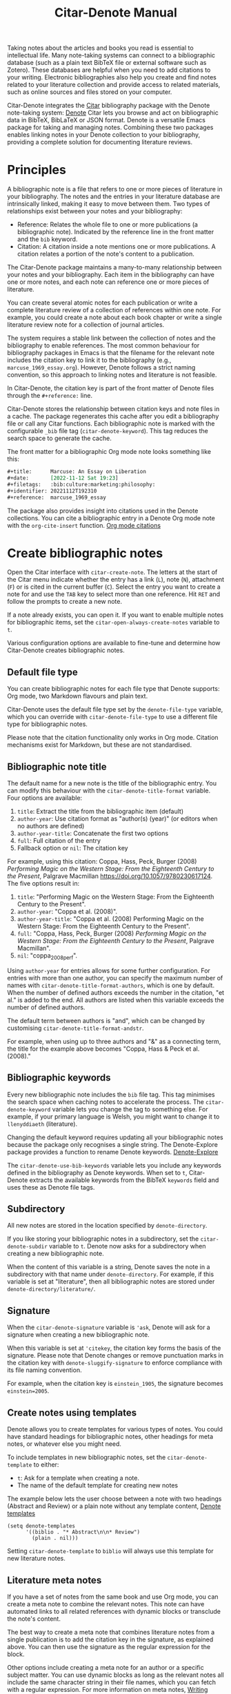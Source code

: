 #+title: Citar-Denote Manual

Taking notes about the articles and books you read is essential to intellectual life. Many note-taking systems can connect to a bibliographic database (such as a plain text BibTeX file or external software such as Zotero). These databases are helpful when you need to add citations to your writing. Electronic bibliographies also help you create and find notes related to your literature collection and provide access to related materials, such as online sources and files stored on your computer.

Citar-Denote integrates the [[https://github.com/emacs-citar/citar][Citar]] bibliography package with the Denote note-taking system:  [[info:denote][Denote]]  Citar lets you browse and act on bibliographic data in BibTeX, BibLaTeX or JSON format. Denote is a versatile Emacs package for taking and managing notes. Combining these two packages enables linking notes in your Denote collection to your bibliography, providing a complete solution for documenting literature reviews.

* Principles
A bibliographic note is a file that refers to one or more pieces of literature in your bibliography. The notes and the entries in your literature database are intrinsically linked, making it easy to move between them. Two types of relationships exist between your notes and your bibliography:

- Reference: Relates the whole file to one or more publications (a bibliographic note). Indicated by the reference line in the front matter and the =bib= keyword.
- Citation: A citation inside a note mentions one or more publications. A citation relates a portion of the note's content to a publication.

The Citar-Denote package maintains a many-to-many relationship between your notes and your bibliography. Each item in the bibliography can have one or more notes, and each note can reference one or more pieces of literature.

You can create several atomic notes for each publication or write a complete literature review of a collection of references within one note. For example, you could create a note about each book chapter or write a single literature review note for a collection of journal articles. 

The system requires a stable link between the collection of notes and the bibliography to enable references. The most common behaviour for bibliography packages in Emacs is that the filename for the relevant note includes the citation key to link it to the bibliography (e.g., =marcuse_1969_essay.org=). However, Denote follows a strict naming convention, so this approach to linking notes and literature is not feasible.

In Citar-Denote, the citation key is part of the front matter of Denote files through the =#+reference:= line.

Citar-Denote stores the relationship between citation keys and note files in a cache. The package regenerates this cache after you edit a bibliography file or call any Citar functions. Each bibliographic note is marked with the configurable =_bib= file tag (~citar-denote-keyword~). This tag reduces the search space to generate the cache.

The front matter for a bibliographic Org mode note looks something like this:

#+begin_src org :tangle no
  ,#+title:      Marcuse: An Essay on Liberation
  ,#+date:       [2022-11-12 Sat 19:23]
  ,#+filetags:   :bib:culture:marketing:philosophy:
  ,#+identifier: 20221112T192310
  ,#+reference:  marcuse_1969_essay
#+end_src

The package also provides insight into citations used in the Denote collections. You can cite a bibliographic entry in a Denote Org mode note with the ~org-cite-insert~ function. [[info:org#Citations][Org mode citations]]

* Create bibliographic notes
Open the Citar interface with ~citar-create-note~. The letters at the start of the Citar menu indicate whether the entry has a link (=L=), note (=N=), attachment (=F=) or is cited in the current buffer (=C=). Select the entry you want to create a note for and use the =TAB= key to select more than one reference. Hit =RET= and follow the prompts to create a new note.

If a note already exists, you can open it. If you want to enable multiple notes for bibliographic items, set the ~citar-open-always-create-notes~ variable to =t=.

Various configuration options are available to fine-tune and determine how Citar-Denote creates bibliographic notes.

** Default file type
You can create bibliographic notes for each file type that Denote supports: Org mode, two Markdown flavours and plain text.

Citar-Denote uses the default file type set by the ~denote-file-type~ variable, which you can override with ~citar-denote-file-type~ to use a different file type for bibliographic notes.

Please note that the citation functionality only works in Org mode. Citation mechanisms exist for Markdown, but these are not standardised.

** Bibliographic note title
The default name for a new note is the title of the bibliographic entry. You can modify this behaviour with the ~citar-denote-title-format~ variable. Four options are available:

1. =title=: Extract the title from the bibliographic item (default)
2. =author-year=: Use citation format as "author(s) (year)" (or editors when no authors are defined)
3. =author-year-title=: Concatenate the first two options
4. =full=: Full citation of the entry
5. Fallback option or =nil=: The citation key

For example, using this citation: Coppa, Hass, Peck, Burger (2008) /Performing Magic on the Western Stage: From the Eighteenth Century to the Present/, Palgrave Macmillan https://doi.org/10.1057/9780230617124. The five options result in:

1. =title=: "Performing Magic on the Western Stage: From the Eighteenth Century to the Present".
2. =author-year=: "Coppa et al. (2008)". 
3. =author-year-title=: "Coppa et al. (2008) Performing Magic on the Western Stage: From the Eighteenth Century to the Present".
4. =full=: "Coppa, Hass, Peck, Burger (2008) /Performing Magic on the Western Stage: From the Eighteenth Century to the Present/, Palgrave Macmillan".
5. =nil=: "coppa_2008_perf".

Using =author-year= for entries allows for some further configuration. For entries with more than one author, you can specify the maximum number of names with ~citar-denote-title-format-authors~, which is one by default. When the number of defined authors exceeds the number in the citation, "et al." is added to the end. All authors are listed when this variable exceeds the number of defined authors.

The default term between authors is "and", which can be changed by customising ~citar-denote-title-format-andstr~.

For example, when using up to three authors and "&" as a connecting term, the title for the example above becomes "Coppa, Hass & Peck et al. (2008)." 

** Bibliographic keywords
Every new bibliographic note includes the =bib= file tag. This tag minimises the search space when caching notes to accelerate the process. The ~citar-denote-keyword~ variable lets you change the tag to something else. For example, if your primary language is Welsh, you might want to change it to =llenyddiaeth= (literature).

Changing the default keyword requires updating all your bibliographic notes because the package only recognises a single string. The Denote-Explore package provides a function to rename Denote keywords. [[info:denote-explore#Managing Keywords][Denote-Explore]]

The ~citar-denote-use-bib-keywords~ variable lets you include any keywords defined in the bibliography as Denote keywords. When set to =t=, Citar-Denote extracts the available keywords from the BibTeX =keywords= field and uses these as Denote file tags.

** Subdirectory
All new notes are stored in the location specified by =denote-directory=.

If you like storing your bibliographic notes in a subdirectory, set the ~citar-denote-subdir~ variable to =t=. Denote now asks for a subdirectory when creating a new bibliographic note.

When the content of this variable is a string, Denote saves the note in a subdirectory with that name under =denote-directory=. For example, if this variable is set at "literature", then all bibliographic notes are stored under =denote-directory/literature/=.

** Signature
When the ~citar-denote-signature~ variable is ='ask=, Denote will ask for a signature when creating a new bibliographic note.

When this variable is set at ='citekey=, the citation key forms the basis of the signature. Please note that Denote changes or remove punctuation marks in the citation key with ~denote-sluggify-signature~ to enforce compliance with its file naming convention.

For example, when the citation key is =einstein_1905=, the signature becomes =einstein=2005=.

** Create notes using templates
Denote allows you to create templates for various types of notes. You could have standard headings for bibliographic notes, other headings for meta notes, or whatever else you might need.

To include templates in new bibliographic notes, set the ~citar-denote-template~ to either:

- =t=: Ask for a template when creating a note.
- The name of the default template for creating new notes

The example below lets the user choose between a note with two headings (Abstract and Review) or a plain note without any template content, [[info:denote#The denote-templates option][Denote templates]]

#+begin_src elisp :tangle no
  (setq denote-templates
        '((biblio . "* Abstract\n\n* Review")
          (plain . nil)))
#+end_src

Setting ~citar-denote-template~ to =biblio= will always use this template for new literature notes.

** Literature meta notes
If you have a set of notes from the same book and use Org mode, you can create a meta note to combine the relevant notes. This note can have automated links to all related references with dynamic blocks or transclude the note's content.

The best way to create a meta note that combines literature notes from a single publication is to add the citation key in the signature, as explained above. You can then use the signature as the regular expression for the block. 

Other options include creating a meta note for an author or a specific subject matter. You can use dynamic blocks as long as the relevant notes all include the same character string in their file names, which you can fetch with a regular expression. For more information on meta notes, [[info:denote#Writing metanotes][Writing metanotes]]

* Working with existing notes
Once you have some bibliographic notes, you will want to access and modify them. You can access the attachments, links and other notes associated with the references from within via the Citar menu (~citar-open~). Entries with a note are indicated with an =N= in the third column.

** Open existing bibliographic notes
There are two entry points to find notes that relate to literature, either as a reference or as a citation.

Use ~citar-denote-open-note~ to open the Citar menu with only entries with one or more associated notes. Select your target and hit =RET=.

Citar provides a list of resources for the selected entry: attachments, existing notes, links and an option to create an additional note. Select the note you seek, hit =RET= again and select the Denote file you want to open. 

The previous function shows all literature with one or more bibliographic note(s). The ~citar-denote-find-citation~ function lists all bibliographic entries cited inside your Denote collection, from which you can open the relevant note.

Some of these will also have their own bibliographic note, indicated in the Citar menu sidebar.

Setting the ~citar-denote-cite-includes-reference~ to non-nil will include references in the search list when searching for files citing a bibtex key.

When using the ~citar-embark~ package, then you can activate this function with Embark after you create a keyboard shortcut.

~(define-key citar-embark-citation-map "c" 'citar-denote-find-citation)~

Depending on the size of your digital garden, searching through all your notes for citations can take a moment. The citations search mechanism uses the =xref= system. You can improve the search process by installing the faster [[https://github.com/BurntSushi/ripgrep][ripgrep]] program and setting ~xref-search-program~ to =ripgrep=.

** Open attachments, links and notes
The ~citar-denote-dwim~ function provides access to the Citar menu, from where you can open attachments, other notes, and links related to the citation references associated with the current Denote buffer.

Select the required bibliographic item when there is more than one reference. You can then select the attachment, link, or note you would like to access and hit =RET=, after which you will choose your link, note, or attachment. Alternatively, you can also create a new note for that reference. 

** Open bibliographic entry
The ~citar-denote-open-reference-entry~ function opens the bibliographic entry (BibTeX, BibLaTeX or CSL file) for a selected reference, from where you can edit the bibliographic data.

** Convert existing notes to bibliographic notes
The ~citar-denote-add-citekey~ function adds citation keys or converts an existing Denote file to a bibliographic note. When converting a regular Denote file, the function adds the =bib= keyword to the front matter and renames the file accordingly.

This function opens the Citar selection menu and adds the selected citation keys to the front matter.

** Remove references from bibliographic notes
You remove citation references with the ~citar-denote-remove-citekey~ command. If the current buffer references more than one piece of literature, you need to select the unwanted item in the minibuffer.

When no more reference items are left, the =_bib= keyword is removed and the file is renamed.

You can also manually edit your file and add and remove reference citation keys.

* Relationships between bibliographic notes
Bibliographic notes rarely exist in solitude. A note might be one of a series about the same topic or about the same book. 

The ~citar-denote-find-reference~ function finds all notes where another note cites the selected reference from the active buffer. A warning appears in the minibuffer when the selected reference is not found in any Denote files, or you are not in a Denote file. 

If you would like to know whether one of the references in the current buffer is also referenced in another note, then use ~citar-denote-dwim~, discussed above.

Denote has excellent capabilities for linking notes to each other. You can use this facility to link to any other bibliographic note in your collection. The ~citar-denote-link-reference~ function asks you to select a bibliographic entry for which a note exists and create a link to the relevant note in the current Denote buffer. If more than one note exists for the selected publication, you first choose which note you like to link to.

* Citation management
What is the point of building a bibliography without using each entry as a citation or a reference in a bibliographic note? The last two functions let you cite literature or create a new bibliographic note for any item not used in your Denote collection.

The ~citar-denote-nocite~ function opens the Citar menu. It shows all items in your bibliography that are neither cited nor referenced. From there, you can create a new bibliographic note, follow a link or read the associated file(s). If your Denote collection references or cites all items in your bibliography, a message appears in the minibuffer: "No associated resources".

The ~citar-denote-cite-nocite~ function cites an unused bibliographic entry. This function only works when the active buffer is a Denote Org mode note.

Lastly, the ~citar-denote-nobib~ function lists all references and citations in your Denote collection that are absent in the global bibliography in the =*Messages*= buffer. Note that this list excludes any local bibliographies. The output of this function is a list of citation keys used in Denote that need to be added or corrected.

* Installation and example configuration
#+begin_src elisp :exports none :results none :tangle test/init.el
  ;; Citar-Denote minimum configuration

  ;; Configure package manager and use-package
  (package-initialize)
  (add-to-list 'package-archives
               '("melpa" . "https://melpa.org/packages/") t)
#+end_src

This package is available in MELPA. The example below provides a minimum configuration for Citar and Denote. The minimum required configuration for Citar is to set the list of bibliography files. If you use Org mode citations, you can set this variable the same as ~org-cite-global-bibliography~. This configuration also sets Citar to accept multiple notes per reference.

#+begin_src elisp :results none :tangle test/init.el
  (use-package citar
    :ensure t
    :defer t
    :custom
    ;; set bibliography's location
    (citar-bibliography '("~/documents/library/magic-tricks.bib"))
    ;; Allow multiple notes per bibliographic entry
    (citar-open-always-create-notes nil)
    :init
    (fido-vertical-mode 1)
    :bind ("C-c w c" . citar-create-note))

  (use-package denote
    :defer t
    :custom
    (denote-directory "~/documents/notes"))
#+end_src

The citar-Denote configuration includes all configurable variables with their package defaults. You can either remove these entries or configure them to your preferences. This configuration example also binds all available Citar-Denote commands. You will need to change the directory paths to suits your preferences.

#+begin_src elisp :results none :tangle test/init.el
    (use-package citar-denote
    :ensure t
    :demand t ;; Ensure minor mode loads
    :after (:any citar denote)
    :custom
    ;; Package defaults
    (citar-denote-file-type 'org)
    (citar-denote-keyword "bib")
    (citar-denote-signature nil)
    (citar-denote-subdir nil)
    (citar-denote-template nil)
    (citar-denote-title-format "title")
    (citar-denote-title-format-andstr "and")
    (citar-denote-title-format-authors 1)
    (citar-denote-use-bib-keywords nil)
    :preface
    (bind-key "C-c w n" #'citar-denote-open-note)
    :init
    (citar-denote-mode)
    ;; Bind all available commands
    :bind (("C-c w d" . citar-denote-dwim)
           ("C-c w e" . citar-denote-open-reference-entry)
           ("C-c w a" . citar-denote-add-citekey)
           ("C-c w k" . citar-denote-remove-citekey)
           ("C-c w r" . citar-denote-find-reference)
           ("C-c w l" . citar-denote-link-reference)
           ("C-c w f" . citar-denote-find-citation)
           ("C-c w x" . citar-denote-nocite)
           ("C-c w y" . citar-denote-cite-nocite)
           ("C-c w z" . citar-denote-nobib)))
#+end_src

You can use the standard configurations for Citar and Denote. Citar-Denote takes over the note-taking functionality in Citar with a minor mode.

You can also install this package directly from GitHub to enjoy the latest version (assuming you use Emacs 29 or above.

#+begin_src elisp
    (unless (package-installed-p 'citar-denote)
    (package-vc-install
     '(citar-denote
       :url "https://github.com/pprevos/citar-denote/")))
#+end_src

* Acknowledgements
This code would only have existed with the help of Protesilaos Stavrou, developer of Denote and Citar developer Bruce D'Arcus.

In addition, Joel Lööw and Noboru Ota made significant contributions, without which this package would not exist. Troy Figiel, Taha Aziz, Ben Ali, Guillermo Navarro, Colin McLear, Lucas Gruss, Adrian Adermon, Jonathan Sahar, Samuel W. Flint, Yejun Su, and Elias Storms provided valuable suggestions to extend functionality.

Feel free to raise an issue here on GitHub if you have any questions or find bugs or suggestions for enhanced functionality.

* License
This program is free software; you can redistribute it and/or modify it under the terms of the GNU General Public License as published by the Free Software Foundation, either version 3 of the License or (at your option) any later version.

This program is distributed in the hope that it will be useful but WITHOUT ANY WARRANTY, INCLUDING THE IMPLIED WARRANTIES OF MERCHANTABILITY OR FITNESS FOR A PARTICULAR PURPOSE. See the GNU General Public License for more details.

For a full copy of the GNU General Public License, see <https://www.gnu.org/licenses/>.

